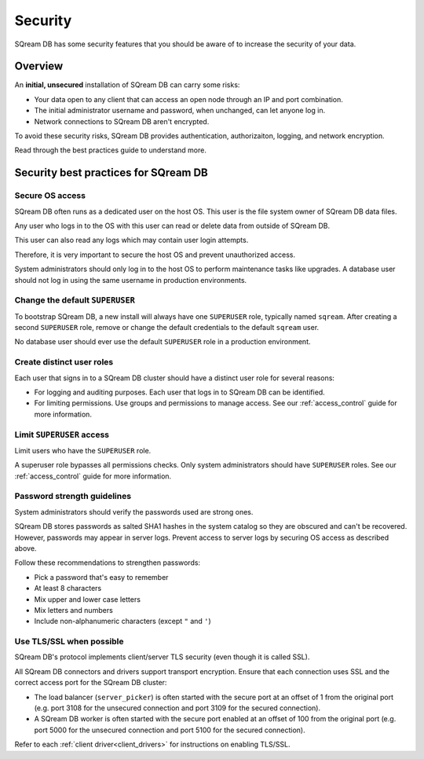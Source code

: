 .. _security:

*************************
Security
*************************

SQream DB has some security features that you should be aware of to increase the security of your data.


Overview
============

An **initial, unsecured** installation of SQream DB can carry some risks:

* Your data open to any client that can access an open node through an IP and port combination.
* The initial administrator username and password, when unchanged, can let anyone log in.
* Network connections to SQream DB aren't encrypted.

To avoid these security risks, SQream DB provides authentication, authorizaiton, logging, and network encryption. 

Read through the best practices guide to understand more.

Security best practices for SQream DB
==============================================

Secure OS access
-------------------------

SQream DB often runs as a dedicated user on the host OS. This user is the file system owner of SQream DB data files. 

Any user who logs in to the OS with this user can read or delete data from outside of SQream DB.

This user can also read any logs which may contain user login attempts. 

Therefore, it is very important to secure the host OS and prevent unauthorized access.

System administrators should only log in to the host OS to perform maintenance tasks like upgrades. A database user should not log in using the same username in production environments.

Change the default ``SUPERUSER``
-----------------------------------

To bootstrap SQream DB, a new install will always have one ``SUPERUSER`` role, typically named ``sqream``. 
After creating a second ``SUPERUSER`` role, remove or change the default credentials to the default ``sqream`` user.

No database user should ever use the default ``SUPERUSER`` role in a production environment.

Create distinct user roles
--------------------------------

Each user that signs in to a SQream DB cluster should have a distinct user role for several reasons:

* For logging and auditing purposes. Each user that logs in to SQream DB can be identified.

* For limiting permissions. Use groups and permissions to manage access. See our :ref:`access_control` guide for more information.

Limit ``SUPERUSER`` access
-------------------------------

Limit users who have the ``SUPERUSER`` role.

A superuser role bypasses all permissions checks. Only system administrators should have ``SUPERUSER`` roles. See our :ref:`access_control` guide for more information.

Password strength guidelines
--------------------------------

System administrators should verify the passwords used are strong ones.

SQream DB stores passwords as salted SHA1 hashes in the system catalog so they are obscured and can't be recovered. However, passwords may appear in server logs. Prevent access to server logs by securing OS access as described above.

Follow these recommendations to strengthen passwords:

* Pick a password that's easy to remember
* At least 8 characters
* Mix upper and lower case letters
* Mix letters and numbers
* Include non-alphanumeric characters (except ``"`` and ``'``)

Use TLS/SSL when possible
----------------------------

SQream DB's protocol implements client/server TLS security (even though it is called SSL).

All SQream DB connectors and drivers support transport encryption. Ensure that each connection uses SSL and the correct access port for the SQream DB cluster:

* The load balancer (``server_picker``) is often started with the secure port at an offset of 1 from the original port (e.g. port 3108 for the unsecured connection and port 3109 for the secured connection).

* A SQream DB worker is often started with the secure port enabled at an offset of 100 from the original port (e.g. port 5000 for the unsecured connection and port 5100 for the secured connection).

Refer to each :ref:`client driver<client_drivers>` for instructions on enabling TLS/SSL.




